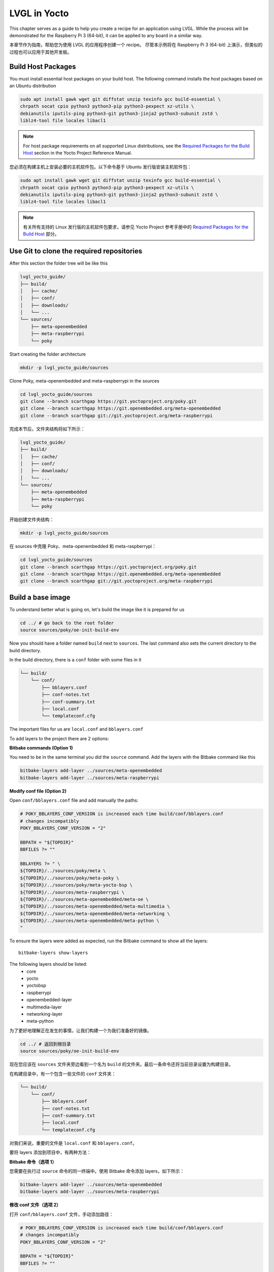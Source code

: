 .. _yocto_lvgl_recipe:

=============
LVGL in Yocto
=============

.. raw:: html

   <details>
     <summary>显示原文</summary>

This chapter serves as a guide to help you create a recipe for an application
using LVGL. While the process will be demonstrated for the Raspberry Pi 3
(64-bit), it can be applied to any board in a similar way.

.. raw:: html

   </details>
   <br>

本章节作为指南，帮助您为使用 LVGL 的应用程序创建一个 recipe。
尽管本示例将在 Raspberry Pi 3 (64-bit) 上演示，但类似的过程也可以应用于其他开发板。

Build Host Packages
*******************

.. raw:: html

   <details>
     <summary>显示原文</summary>

You must install essential host packages on your build host. The following
command installs the host packages based on an Ubuntu distribution

.. code-block::

    sudo apt install gawk wget git diffstat unzip texinfo gcc build-essential \
    chrpath socat cpio python3 python3-pip python3-pexpect xz-utils \
    debianutils iputils-ping python3-git python3-jinja2 python3-subunit zstd \
    liblz4-tool file locales libacl1

.. note::

    For host package requirements on all supported Linux distributions, see the
    `Required Packages for the Build Host <https://docs.yoctoproject.org/
    ref-manual/system-requirements.html#required-packages-for-the-build-host>`_
    section in the Yocto Project Reference Manual.

.. raw:: html

   </details>
   <br>

您必须在构建主机上安装必要的主机软件包。以下命令基于 Ubuntu 发行版安装主机软件包：

.. code-block::  

    sudo apt install gawk wget git diffstat unzip texinfo gcc build-essential \  
    chrpath socat cpio python3 python3-pip python3-pexpect xz-utils \  
    debianutils iputils-ping python3-git python3-jinja2 python3-subunit zstd \  
    liblz4-tool file locales libacl1  

.. note::  

    有关所有支持的 Linux 发行版的主机软件包要求，请参见 Yocto Project 参考手册中的  
    `Required Packages for the Build Host <https://docs.yoctoproject.org/
    ref-manual/system-requirements.html#required-packages-for-the-build-host>`_ 部分。


Use Git to clone the required repositories
******************************************

.. raw:: html

   <details>
     <summary>显示原文</summary>

After this section the folder tree will be like this

.. code-block:: none

    lvgl_yocto_guide/
    ├── build/
    │   ├── cache/
    │   ├── conf/
    │   ├── downloads/
    │   └── ...
    └── sources/
        ├── meta-openembedded
        ├── meta-raspberrypi
        └── poky

Start creating the folder architecture

.. code-block::

    mkdir -p lvgl_yocto_guide/sources

Clone Poky, meta-openembedded and meta-raspberrypi in the sources

.. code-block::

    cd lvgl_yocto_guide/sources
    git clone --branch scarthgap https://git.yoctoproject.org/poky.git
    git clone --branch scarthgap https://git.openembedded.org/meta-openembedded
    git clone --branch scarthgap git://git.yoctoproject.org/meta-raspberrypi

.. raw:: html

   </details>
   <br>

完成本节后，文件夹结构将如下所示：

.. code-block:: none  

    lvgl_yocto_guide/  
    ├── build/  
    │   ├── cache/  
    │   ├── conf/  
    │   ├── downloads/  
    │   └── ...  
    └── sources/  
        ├── meta-openembedded  
        ├── meta-raspberrypi  
        └── poky  

开始创建文件夹结构：  

.. code-block::  

    mkdir -p lvgl_yocto_guide/sources  

在 sources 中克隆 Poky、meta-openembedded 和 meta-raspberrypi：  

.. code-block::  

    cd lvgl_yocto_guide/sources  
    git clone --branch scarthgap https://git.yoctoproject.org/poky.git  
    git clone --branch scarthgap https://git.openembedded.org/meta-openembedded  
    git clone --branch scarthgap git://git.yoctoproject.org/meta-raspberrypi  


Build a base image
******************

.. raw:: html

   <details>
     <summary>显示原文</summary>

To understand better what is going on, let's build the image like it is
prepared for us

.. code-block:: none

    cd ../ # go back to the root folder
    source sources/poky/oe-init-build-env

Now you should have a folder named ``build`` next to ``sources``. The last
command
also sets the current directory to the build directory.

In the build directory, there is a ``conf`` folder with some files in it

.. code-block:: none

    └── build/
        └── conf/
            ├── bblayers.conf
            ├── conf-notes.txt
            ├── conf-summary.txt
            ├── local.conf
            └── templateconf.cfg

The important files for us are ``local.conf`` and ``bblayers.conf``

To add layers to the project there are 2 options:

**Bitbake commands (Option 1)**

You need to be in the same terminal you did the ``source`` command. Add the
layers with the Bitbake command like this

.. code-block::

    bitbake-layers add-layer ../sources/meta-openembedded
    bitbake-layers add-layer ../sources/meta-raspberrypi

**Modify conf file (Option 2)**

Open ``conf/bblayers.conf`` file and add manually the paths:

.. code-block:: bash

    # POKY_BBLAYERS_CONF_VERSION is increased each time build/conf/bblayers.conf
    # changes incompatibly
    POKY_BBLAYERS_CONF_VERSION = "2"

    BBPATH = "${TOPDIR}"
    BBFILES ?= ""

    BBLAYERS ?= " \
    ${TOPDIR}/../sources/poky/meta \
    ${TOPDIR}/../sources/poky/meta-poky \
    ${TOPDIR}/../sources/poky/meta-yocto-bsp \
    ${TOPDIR}/../sources/meta-raspberrypi \
    ${TOPDIR}/../sources/meta-openembedded/meta-oe \
    ${TOPDIR}/../sources/meta-openembedded/meta-multimedia \
    ${TOPDIR}/../sources/meta-openembedded/meta-networking \
    ${TOPDIR}/../sources/meta-openembedded/meta-python \
    "

To ensure the layers were added as expected, run the Bitbake command to show
all the layers::

    bitbake-layers show-layers

The following layers should be listed:
    -  core
    -  yocto
    -  yoctobsp
    -  raspberrypi
    -  openembedded-layer
    -  multimedia-layer
    -  networking-layer
    -  meta-python

.. raw:: html

   </details>
   <br>

为了更好地理解正在发生的事情，让我们构建一个为我们准备好的镜像。

.. code-block:: none  

    cd ../ # 返回到根目录  
    source sources/poky/oe-init-build-env  

现在您应该在 ``sources`` 文件夹旁边看到一个名为 ``build`` 的文件夹。最后一条命令还将当前目录设置为构建目录。

在构建目录中，有一个包含一些文件的 ``conf`` 文件夹：

.. code-block:: none  

    └── build/  
        └── conf/  
            ├── bblayers.conf  
            ├── conf-notes.txt  
            ├── conf-summary.txt  
            ├── local.conf  
            └── templateconf.cfg  

对我们来说，重要的文件是 ``local.conf`` 和 ``bblayers.conf``。  

要将 layers 添加到项目中，有两种方法：

**Bitbake 命令（选项 1）**

您需要在执行过 ``source`` 命令的同一终端中。使用 Bitbake 命令添加 layers，如下所示：

.. code-block::  

    bitbake-layers add-layer ../sources/meta-openembedded  
    bitbake-layers add-layer ../sources/meta-raspberrypi  

**修改 conf 文件（选项 2）**

打开 ``conf/bblayers.conf`` 文件，手动添加路径：

.. code-block:: bash  

    # POKY_BBLAYERS_CONF_VERSION is increased each time build/conf/bblayers.conf  
    # changes incompatibly  
    POKY_BBLAYERS_CONF_VERSION = "2"  

    BBPATH = "${TOPDIR}"  
    BBFILES ?= ""  

    BBLAYERS ?= " \  
    ${TOPDIR}/../sources/poky/meta \  
    ${TOPDIR}/../sources/poky/meta-poky \  
    ${TOPDIR}/../sources/poky/meta-yocto-bsp \  
    ${TOPDIR}/../sources/meta-raspberrypi \  
    ${TOPDIR}/../sources/meta-openembedded/meta-oe \  
    ${TOPDIR}/../sources/meta-openembedded/meta-multimedia \  
    ${TOPDIR}/../sources/meta-openembedded/meta-networking \  
    ${TOPDIR}/../sources/meta-openembedded/meta-python \  
    "  

为了确保 layers 被正确添加，运行以下 Bitbake 命令以显示所有 layers：

.. code-block::  

    bitbake-layers show-layers  

以下 layers 应该会被列出：  
- core  
- yocto  
- yoctobsp  
- raspberrypi  
- openembedded-layer  
- multimedia-layer  
- networking-layer  
- meta-python  

Build for RaspberryPi3 64
=========================

.. raw:: html

   <details>
     <summary>显示原文</summary>

The available machine configurations for Raspberrypi can be listed like this

.. code-block::

    ls ../sources/meta-raspberrypi/conf/machine/*.conf

To build an image for Raspberrypi3 64 bits, modify the file ``local.conf`` file
replacing the ``MACHINE ??=`` default value like this

.. code-block:: bash

    MACHINE ??= "raspberrypi3-64"

To build the image we will target, it is also needed to add this to the file:

.. code-block:: bash

    LICENSE_FLAGS_ACCEPTED = "synaptics-killswitch"

.. note::

    You can find more information about this variable `here <https://meta-raspberrypi.readthedocs.io/en/latest/ipcompliance.html#linux-firmware-rpidistro>`_.

Everything is setup, time to build the image::

    bitbake core-image-base

.. raw:: html

   </details>
   <br>

可以通过以下命令列出 Raspberry Pi 可用的机器配置：  

.. code-block::  

    ls ../sources/meta-raspberrypi/conf/machine/*.conf  

要为 Raspberry Pi 3 64 位构建镜像，修改 ``local.conf`` 文件，将默认的 ``MACHINE ??=`` 值替换为以下内容：  

.. code-block:: bash  

    MACHINE ??= "raspberrypi3-64"  

此外，为了构建目标镜像，还需要在文件中添加以下内容：  

.. code-block:: bash  

    LICENSE_FLAGS_ACCEPTED = "synaptics-killswitch"  

.. note::  

    您可以在 `这里 <https://meta-raspberrypi.readthedocs.io/en/latest/ipcompliance.html#linux-firmware-rpidistro>`_ 找到关于此变量的更多信息。  

一切都已设置完毕，开始构建镜像：  

.. code-block::  

    bitbake core-image-base  

Overview of the build
=====================

.. raw:: html

   <details>
     <summary>显示原文</summary>

Let's go through the build folders to understand what happened.

.. raw:: html

   </details>
   <br>

让我们浏览一下构建文件夹以了解发生了什么。

Downloads
---------

.. raw:: html

   <details>
     <summary>显示原文</summary>

The folder location can be changed with the ``DL_DIR`` variable.

The Downloads folder is a fundamental part of the Yocto build environment,
serving as a local cache for all external sources and dependencies. This
caching mechanism is essential for efficient builds, ensuring that repeated
builds do not waste time downloading the same files again.

.. raw:: html

   </details>
   <br>

可以使用 ``DL_DIR`` 变量更改文件夹位置。

Downloads 文件夹是 Yocto 构建环境的基本部分，充当所有外部源和依赖项的本地缓存。
这缓存机制对于高效构建至关重要，确保重复构建不会浪费时间再次下载相同的文件。

tmp/deploy
----------

.. raw:: html

   <details>
     <summary>显示原文</summary>

This folder contains the final output artifacts that are ready for deployment.
These artifacts include kernel images, root filesystems, packages, SDKs,
bootloader files, and other components that are generated during the Yocto
build process.

There are some key folders:
    -  **images**: it contains the images that can be flashed or deployed to
       the target device. Files like the Linux kernel, root filesystem (e.g., .
       ext4, .tar.gz, .squashfs), bootloaders (e.g., U-Boot), and other
       bootable images for the device are found here. t’s organized by the
       machine (or target board) for which the image was built.
    -  **rmp/deb/ipk**: These folders contain the individual software packages
       generated during the build, in the specified package format (RPM, DEB,
       or IPK). These packages are typically created when you’re building your
       Yocto project with package management support enabled. These can later
       be installed on the target device using package management tools
    -  **sdk**: This subdirectory contains Software Development Kits (SDKs)
       that you can use to cross-compile applications for your target system.
       The SDKs are generated when you use the ``bitbake -c populate_sdk``
       command.

.. raw:: html

   </details>
   <br>

该文件夹包含已经准备好部署的最终输出产物。这些产物包括内核镜像、根文件系统、软件包、SDK、引导加载程序文件以及在 Yocto 构建过程中生成的其他组件。

一些关键文件夹包括：  

- **images**：包含可以刷写或部署到目标设备的镜像。这里可以找到 Linux 内核、根文件系统（例如 `.ext4`、`.tar.gz`、`.squashfs`）、引导加载程序（例如 U-Boot）以及设备的其他可引导镜像。它按照构建镜像的机器（或目标板）进行组织。  
- **rmp/deb/ipk**：这些文件夹包含在构建过程中生成的独立软件包，采用指定的包格式（RPM、DEB 或 IPK）。当您在启用包管理支持的情况下构建 Yocto 项目时，这些软件包会被创建。稍后可以使用包管理工具将这些包安装到目标设备上。  
- **sdk**：该子目录包含软件开发工具包（SDK），可用于为目标系统交叉编译应用程序。当您使用 ``bitbake -c populate_sdk`` 命令时，会生成这些 SDK。


tmp/sysroots-components
-----------------------

.. raw:: html

   <details>
     <summary>显示原文</summary>

This folder is a modular approach introduced in Yocto to handle sysroots. It
divides the sysroot into individual components, which can be thought of as the
building blocks or packages that make up the entire sysroot environment.

Each component corresponds to a specific package or dependency that is staged
into the sysroot. This approach allows for more efficient reuse of sysroots
across multiple packages or builds, and it helps with dependency tracking and
management during the build process.

The sysroot-components directory helps optimize the build process because if
one package changes, Yocto only needs to update the corresponding component
rather than rebuilding or copying the entire sysroot.

If you followed the previous steps, here are the folders you will find:
    - ``all``: Architecture-independent files.
    - ``cortexa53``: Files for the Cortex-A53 (ARMv8-A) architecture.
    - ``manifests``: Track files installed in the sysroot by package.
    - ``raspberrypi3_64``: Files specific to the Raspberry Pi 3 (64-bit).
    - ``x86_64``: Files for the x86_64 (PC) architecture, typically for
      cross-compilation tools.
    - ``x86_64-nativesdk``: Files related to the SDK for cross-compilation on
      an x86_64 host.

Each folder corresponds to components relevant to the specific architecture,
and they collectively form the complete environment needed to compile and run
software for the target and host systems.

.. raw:: html

   </details>
   <br>

这个文件夹是在 Yocto 中引入的一种模块化方法，用来处理 sysroots。它将 sysroot 分割为各个组件，这些组件可以被看作是构成整个 sysroot 环境的基础块或包。

每个组件对应于一个特定的包或依赖，这些包或依赖被阶段性地集成到 sysroot 中。这种方法允许跨多个包或构建更高效地重用 sysroots，并在构建过程中帮助跟踪和管理依赖关系。

sysroot-components 目录有助于优化构建过程，因为如果一个包发生变化，Yocto 只需要更新相应的组件，而不是重新构建或复制整个 sysroot。

如果你遵循了前面的步骤，这里是你会找到的文件夹：
    - ``all``：与体系结构无关的文件。
    - ``cortexa53``：针对 Cortex-A53 (ARMv8-A) 体系结构的文件。
    - ``manifests``：跟踪 sysroot 中由包安装的文件。
    - ``raspberrypi3_64``：特定于树莓派 3 (64 位) 的文件。
    - ``x86_64``：针对 x86_64 (PC) 体系结构的文件，通常用于跨平台编译工具。
    - ``x86_64-nativesdk``：与 x86_64 主机上的 SDK 相关的文件。

每个文件夹对应于与特定体系结构相关的组件，它们共同形成了编译和运行目标系统和主机系统软件所需的完整环境。

tmp/sysroots-uninative
----------------------

.. raw:: html

   <details>
     <summary>显示原文</summary>

The sysroots-uninative directory in Yocto is used to support the "uninative"
feature, which allows for more reproducible builds by ensuring that the build
environment remains consistent across different host systems. It essentially
provides a way to use the same native build tools across different Linux
distributions.

.. raw:: html

   </details>
   <br>

Yocto 中的 sysroots-uninative 目录用于支持“uninative”功能，该功能通过确保在不同的主机系统上保持构建环境的一致性，从而实现更可重现的构建。它本质上提供了一种在不同 Linux 发行版之间使用相同的本地构建工具的方法。

tmp/work
--------

.. raw:: html

   <details>
     <summary>显示原文</summary>

The ``work`` folder in Yocto is a key directory in the ``tmp`` folder that
holds all the temporary build artifacts for each package during the build
process. It is where the actual building and compiling of individual packages
or recipes takes place. Each package (or "recipe") that BitBake processes
generates temporary files and directories inside this ``work`` folder.

The ``work`` folder is typically structured by machine architecture and
package. Here's how it generally works:

.. code-block:: none

    work/
    └── <architecture>/
        └── <package>/
            └── <version>/
                ├── temp/
                ├── work/
                ├── sysroot-destdir/
                └── image/

This folder is very important and helps a lot during debug phases. The ``temp``
subfolder contains important logs that can help you diagnose build issues. This
is where you'll look when a build fails to figure out what went wrong.

.. raw:: html

   </details>
   <br>

Yocto 中的 ``work`` 文件夹是 ``tmp`` 文件夹中的一个关键目录，它保存了构建过程中每个包的所有临时构建产物。这是单个包或配方实际进行构建和编译的地方。BitBake 处理的每个包（或“配方”）都会在这个 ``work`` 文件夹内生成临时文件和目录。

``work`` 文件夹通常按机器架构和包进行结构化。以下是它的一般工作方式：

.. code-block:: none

    work/
    └── <architecture>/
        └── <package>/
            └── <version>/
                ├── temp/
                ├── work/
                ├── sysroot-destdir/
                └── image/

这个文件夹非常重要，特别是在调试阶段，它提供了很大的帮助。 ``temp`` 子文件夹包含重要的日志，可以帮助你诊断构建问题。当构建失败时，你需要查看这里以找出问题所在。

LVGL recipe
***********

.. raw:: html

   <details>
     <summary>显示原文</summary>

Find more information about recipes in :ref:`recipes_section` section.

There is a recipe in ``meta-openembedded`` since ``honister``.

.. list-table:: lvgl recipe version
   :widths: 200 100
   :header-rows: 1

   * - Branch
     - Recipe
   * - scarthgap (Yocto Project 5.0)
     - lvgl 9.1.0
   * - nanbield (Yocto Project 4.3)
     - lvgl 8.3.10
   * - mickledore (Yocto Project 4.2)
     - lvgl 8.1.0
   * - langdale (Yocto Project 4.1)
     - lvgl 8.1.0
   * - langdale (Yocto Project 4.1)
     - lvgl 8.1.0
   * - kirkstone (Yocto Project 4.0)
     - lvgl 8.0.3

In this guide, we are on the ``scarthgap`` branch, so we are using lvgl 9.1.0.

Let's dive into this recipe to understand what is done. The objective is to add
this library as a shared object in the target rootfs, and also to generate a
SDK with lvgl.

This is the path of lvgl recipes: ``lvgl_yocto_guide/sources/meta-openembedded/
meta-oe/recipes-graphics/lvgl``

Here is the architecture of lvgl recipes folder:

.. code-block:: bash

    lvgl
    ├── files
    │   ├── 0002-fix-sdl-handle-both-LV_IMAGE_SRC_FILE-and-LV_IMAGE_S.patch
    │   ├── 0003-Make-fbdev-device-node-runtime-configurable-via-envi.patch
    │   ├── 0004-Factor-out-fbdev-initialization-code.patch
    │   ├── 0005-Add-DRM-KMS-example-support.patch
    │   ├── 0006-Add-SDL2-example-support.patch
    │   ├── 0007-fix-cmake-generate-versioned-shared-libraries.patch
    │   └── 0008-fix-fbdev-set-resolution-prior-to-buffer.patch
    ├── lv-conf.inc
    ├── lvgl_9.1.0.bb
    └── lvgl-demo-fb_9.1.0.bb

-  ``file`` folder contains all the patches that can be applied when
   building the recipe.
-  ``lv_conf.inc`` is an include file, usually containing common configuration
   settings for LVGL that can be shared between multiple recipes.
-  ``lvgl_9.1.0.bb`` is the recipe to build lvgl library.
-  ``lvgl-demo-fb_9.1.0.bb`` is a recipe to build an application using lvgl.

For now let's understand the recipe of lvgl library.

.. code-block:: bash

    # SPDX-FileCopyrightText: Huawei Inc.
    #
    # SPDX-License-Identifier: MIT

    HOMEPAGE = "https://lvgl.io/"
    DESCRIPTION = "LVGL is an OSS graphics library to create embedded GUI"
    SUMMARY = "Light and Versatile Graphics Library"
    LICENSE = "MIT"
    LIC_FILES_CHKSUM = "file://LICENCE.txt;md5=bf1198c89ae87f043108cea62460b03a"

    SRC_URI = "\
        git://github.com/lvgl/lvgl;protocol=https;branch=master \
        file://0002-fix-sdl-handle-both-LV_IMAGE_SRC_FILE-and-LV_IMAGE_S.patch \
        file://0007-fix-cmake-generate-versioned-shared-libraries.patch \
        file://0008-fix-fbdev-set-resolution-prior-to-buffer.patch \
        "
    SRCREV = "e1c0b21b2723d391b885de4b2ee5cc997eccca91"

    inherit cmake

    EXTRA_OECMAKE = "-DLIB_INSTALL_DIR=${baselib} -DBUILD_SHARED_LIBS=ON"
    S = "${WORKDIR}/git"

    require lv-conf.inc

    do_install:append() {
        install -d "${D}${includedir}/${PN}"
        install -m 0644 "${S}/lv_conf.h" "${D}${includedir}/${PN}/lv_conf.h"
    }

    FILES:${PN}-dev += "\
        ${includedir}/${PN}/ \
        "

**LICENSE**: Indicates the licensing of the software, stating that it is
distributed under the MIT License.

**LIC_FILES_CHKSUM**: This variable contains a checksum (in this case, an MD5 hash)
for the license file (here assumed to be LICENCE.txt). This helps to ensure the
integrity of the license file included in the package. In LVGL repository,
there is a LICENSE.txt. To get the value of the hash of the file, you can do
this command: ``md5sum LICENSE.txt``

SRC_URI: Specifies the locations of the source code and patches for the recipe:
    - The main source repository for LVGL specifying the master branch.
    - The following arguments are the local patch files that will be applied to
      the source code during the build process.

**SRCREV**: Defines the specific commit (in this case, a Git SHA hash) from
which the source code will be fetched. This ensures that the build uses a
consistent version of the code.

**inherit**: This line indicates that the recipe uses the ``cmake`` class,
which provides functionality for building projects that use CMake as
their build system.

**EXTRA_OECMAKE**: Additional options passed to CMake during the
configuration step.

**S**: This variable defines the source directory where the unpacked source
code will be located after fetching. ``${WORKDIR}`` is a standard
variable in BitBake that points to the working directory for the recipe.
require: This line includes another configuration file, ``lv-conf.inc``,
which likely contains additional configuration options or variables
specific to the LVGL library.

**FILES**: This is a BitBake variable used to specify the files that should
be included in a particular package. In this case, the variable is
specifying files for a package related to development (i.e., header
files).

.. raw:: html

   </details>
   <br>

在 :ref:`recipes_section` 部分可以找到更多有关配方的信息。

自 ``honister`` 以来， ``meta-openembedded`` 中就有一个配方。

.. list-table:: lvgl recipe version
   :widths: 200 100
   :header-rows: 1

   * - Branch
     - Recipe
   * - scarthgap (Yocto Project 5.0)
     - lvgl 9.1.0
   * - nanbield (Yocto Project 4.3)
     - lvgl 8.3.10
   * - mickledore (Yocto Project 4.2)
     - lvgl 8.1.0
   * - langdale (Yocto Project 4.1)
     - lvgl 8.1.0
   * - langdale (Yocto Project 4.1)
     - lvgl 8.1.0
   * - kirkstone (Yocto Project 4.0)
     - lvgl 8.0.3

在这份指南中，我们处于 ``scarthgap`` 分支，因此我们正在使用 lvgl 9.1.0。

让我们深入了解这个配方，以理解其功能。目标是将这个库作为共享对象添加到目标 rootfs 中，并生成一个包含 lvgl 的 SDK。

这是 lvgl 配方的路径： ``lvgl_yocto_guide/sources/meta-openembedded/meta-oe/recipes-graphics/lvgl``

下面是 lvgl 配方文件夹的结构：

.. code-block:: bash

    lvgl
    ├── files
    │   ├── 0002-fix-sdl-handle-both-LV_IMAGE_SRC_FILE-and-LV_IMAGE_S.patch
    │   ├── 0003-Make-fbdev-device-node-runtime-configurable-via-envi.patch
    │   ├── 0004-Factor-out-fbdev-initialization-code.patch
    │   ├── 0005-Add-DRM-KMS-example-support.patch
    │   ├── 0006-Add-SDL2-example-support.patch
    │   ├── 0007-fix-cmake-generate-versioned-shared-libraries.patch
    │   └── 0008-fix-fbdev-set-resolution-prior-to-buffer.patch
    ├── lv-conf.inc
    ├── lvgl_9.1.0.bb
    └── lvgl-demo-fb_9.1.0.bb

- ``file`` 文件夹包含所有在构建配方时可以应用的补丁。
- ``lv_conf.inc`` 是一个包含文件，通常包含可以在多个配方之间共享的 LVGL 的常见配置设置。
- ``lvgl_9.1.0.bb`` 是构建 lvgl 库的配方。
- ``lvgl-demo-fb_9.1.0.bb`` 是一个构建使用 lvgl 的应用程序的配方。

现在让我们来了解 lvgl 库的配方。

.. code-block:: bash

    # SPDX-FileCopyrightText: Huawei Inc.
    #
    # SPDX-License-Identifier: MIT

    HOMEPAGE = "https://lvgl.io/"
    DESCRIPTION = "LVGL is an OSS graphics library to create embedded GUI"
    SUMMARY = "Light and Versatile Graphics Library"
    LICENSE = "MIT"
    LIC_FILES_CHKSUM = "file://LICENCE.txt;md5=bf1198c89ae87f043108cea62460b03a"

    SRC_URI = "\
        git://github.com/lvgl/lvgl;protocol=https;branch=master \
        file://0002-fix-sdl-handle-both-LV_IMAGE_SRC_FILE-and-LV_IMAGE_S.patch \
        file://0007-fix-cmake-generate-versioned-shared-libraries.patch \
        file://0008-fix-fbdev-set-resolution-prior-to-buffer.patch \
        "
    SRCREV = "e1c0b21b2723d391b885de4b2ee5cc997eccca91"

    inherit cmake

    EXTRA_OECMAKE = "-DLIB_INSTALL_DIR=${baselib} -DBUILD_SHARED_LIBS=ON"
    S = "${WORKDIR}/git"

    require lv-conf.inc

    do_install:append() {
        install -d "${D}${includedir}/${PN}"
        install -m 0644 "${S}/lv_conf.h" "${D}${includedir}/${PN}/lv_conf.h"
    }

    FILES:${PN}-dev += "\
        ${includedir}/${PN}/ \
        "

**LICENSE**：指示软件的许可证，声明其根据 MIT 许可证分发。

**LIC_FILES_CHKSUM**：这个变量包含一个校验和（在这种情况下，是一个 MD5 哈希值）用于许可证文件（这里假设为 LICENCE.txt）。这有助于确保包含在包中的许可证文件的完整性。在 LVGL 仓库中，有一个 LICENSE.txt。要获取文件的哈希值，你可以执行此命令：``md5sum LICENSE.txt``

SRC_URI：指定配方的源代码和补丁的位置：
    - 指定主源仓库为 LVGL 的 master 分支。
    - 以下参数是在构建过程中将应用于源代码的本地补丁文件。

**SRCREV**：定义从中获取源代码的特定提交（在此案例中，是一个 Git SHA 哈希值）。这确保构建使用代码的一致版本。

**inherit**：这一行表明配方使用了 ``cmake`` 类，该类为使用 CMake 作为构建系统的项目提供功能。

**EXTRA_OECMAKE**：在配置步骤中传递给 CMake 的额外选项。

**S**：这个变量定义了解压缩源代码后将位于何处的源目录。``${WORKDIR}`` 是 BitBake 中的一个标准变量，指向配方的工作目录。
require：这一行包含了另一个配置文件，``lv-conf.inc``，其中可能包含额外的配置选项或特定于 LVGL 库的变量。

**FILES**：这是一个 BitBake 变量，用于指定应包含在特定包中的文件。在这种情况下，变量正在指定与开发相关的包的文件（即头文件）。

Recipe Tasks
************

.. raw:: html

   <details>
     <summary>显示原文</summary>

When a recipe is compiled, it will run multiple tasks. You can run each task
manually to understand what is generated each step, or you can run ``bitbake
lvgl`` to run all the tasks.

Fetch (do_fetch)
   .. code-block:: bash

      bitbake lvgl -c fetch

   Fetch task fetches the package source from the local or remote repository.

   The fetch Repo address has to be stored in **SRC_URI** variable. In
   **SRCREV** Variable the commit hash of github repo is defined.

   When the fetch task has been completed, you can find the fetched sources in
   ``build/downloads``.

   For this recipe, you will find a new folder here: ``lvgl_yocto_guide
   build/downloads/git2/github.com.lvgl.lvgl``.

   You can also find the folder architecture created in ``lvgl_yocto_guide/
   build/tmp/work/cortexa53-poky-linux/lvgl`` but these folders are empty since
   only the fetch was done.




Unpack (do_upack)
   .. code-block:: bash

      bitbake lvgl -c unpack

   Unpack task unpacks the package that has been downloaded with Fetch task.

   In the ``lvgl_yocto_guide/build/tmp/work/cortexa53-poky-linux/lvgl/9.1.0``
   folder, you can now find the source code in ``git`` (as it was defined in
   the recipe). You will also see the patches that will be applied on the next
   step. So for now, the sources are unmodified and the same than the commit
   that was specified.



Patch (do_patch)
   .. code-block:: bash

      bitbake lvgl -c patch

   Patch task locates the patch files and applies the patches to the sources
   if any patch is available. This is optional task, executes if patch is
   available.

   Patch file is also defined in **SRC_URI** variable. By default it runs in
   current source directory **${S}**.

Configure (do_configure)
   .. code-block:: bash

      bitbake lvgl -c configure

   The Configuration task configures the source by enabling and disabling any
   build-time and configuration options for the software being built before
   compilation if any configuration is available.

   This is a optional steps, executes if configuration is available.

   In this case, it creates a build directory, It invokes CMake to configure
   the project, specifying build options and paths based on variables in your
   recipe. It generates Makefiles or project files needed for the build. Also,
   there are operations added in the task in ``lv-conf.inc``.

   So at the end of the task, in the ``lvgl_yocto_guide/build/tmp/work/
   cortexa53-poky-linux/lvgl/9.1.0``, you will find a ``build`` folder that was
   generated running the CMake command, but nothing is built yet. Also, the
   sysroots have everything required to build lvgl library.


Compile (do_compile)
   .. code-block:: bash

      bitbake lvgl -c compile

   The Compilation task compiles the source code if any compilation steps are
   available and generates a binary file.

   This is a optional steps, executes if compilation is available.

   If there are any compilation steps, then these steps are define in
   do_compile() funtion of bitbake.

   Like in the previous task, this is handle by ``inherit cmake``.

   In the build folder, you can now see the built library. The ``.so`` files
   are available in ``lvgl_yocto_guide/build/tmp/work/ cortexa53-poky-linux/lvgl/9.1.0/build/lib``.

   After this task has been completed, everything is ready to be installed.

Install (do_install)
   .. code-block:: bash

      bitbake lvgl -c install

   The Install task copies files that are to be packaged into the holding area
   **${D}**. This task runs with the current working directory **${S}** which
   is the compilation directory.

   It creates the necessary directory for the header files in the destination
   installation directory.
   It installs the ``lv_conf.h`` header file from the source directory into the
   appropriate include directory in the destination path, ensuring it has the
   correct permissions.

   The lvgl library (``.so`` files) are also ready to be installed in the final
   image. A new folder ``image`` was created.

.. important::

    In the file ``build/conf/local.conf``, add these 2 lines at the end of the
    file:

    .. code-block:: bash

        IMAGE_INSTALL:append = " lvgl"
        TOOLCHAIN_HOST_TASK:append = " lvgl"

    This will add the lvgl library in the generated image, and it will also add
    the library to the host SDK we will generate later on.

    With these modifications, you can now run the image recipe again::

        bitbake core-image-base

    This will execute all the previous described tasks.

    If everything went well, you should now found this file ``build/tmp/deploy/
    rpm/cortexa53/lvgl-9.1.0-r0.cortexa53.rpm`` and other rpm files related to
    lvgl.

.. raw:: html

   </details>
   <br>

当一个配方被编译时，它将运行多个任务。你可以手动运行每个任务以了解每个步骤生成的内容，或者你可以运行 ``bitbake lvgl`` 来运行所有任务。

提取（do_fetch）
   .. code-block:: bash

      bitbake lvgl -c fetch

   提取任务从本地或远程仓库获取包源。

   提取仓库地址必须存储在 **SRC_URI** 变量中。在 **SRCREV** 变量中定义了 github 仓库的提交哈希。

   当提取任务完成后，你可以在 ``build/downloads`` 中找到已获取的源。

   对于这个配方，你将在这里找到一个新文件夹：``lvgl_yocto_guide/build/downloads/git2/github.com.lvgl.lvgl``。

   你也可以在 ``lvgl_yocto_guide/build/tmp/work/cortexa53-poky-linux/lvgl`` 中找到创建的文件夹结构，但这些文件夹是空的，因为只完成了提取。

解包（do_unpack）
   .. code-block:: bash

      bitbake lvgl -c unpack

   解包任务解压了之前提取任务下载的包。

   在 ``lvgl_yocto_guide/build/tmp/work/cortexa53-poky-linux/lvgl/9.1.0`` 文件夹中，现在可以找到在 ``git`` 中的源代码（如配方中定义）。你还会看到下一步将应用的补丁。所以目前为止，源代码未经修改，与指定的提交一致。



打补丁（do_patch）
   .. code-block:: bash

      bitbake lvgl -c patch

   打补丁任务找到补丁文件并应用到源代码上，如果有可用的补丁的话。这是一个可选任务，仅在有补丁时执行。

   补丁文件也在 **SRC_URI** 变量中定义。默认情况下，它在当前源目录 **${S}** 中运行。

配置（do_configure）
   .. code-block:: bash

      bitbake lvgl -c configure

   配置任务在编译前通过启用和禁用任何构建时和配置选项来配置源代码，如果有可用的配置的话。

   这是一个可选步骤，仅在有配置时执行。

   在这种情况下，它创建了一个构建目录，调用 CMake 配置项目，根据配方中的变量指定构建选项和路径。它生成了构建所需的 Makefile 或项目文件。另外，在 ``lv-conf.inc`` 中添加了任务操作。

   因此，在任务结束时，在 ``lvgl_yocto_guide/build/tmp/work/cortexa53-poky-linux/lvgl/9.1.0`` 中，你会发现一个通过运行 CMake 命令生成的 ``build`` 文件夹，但目前还没有构建任何内容。此外，sysroots 包含构建 lvgl 库所需的所有内容。

编译（do_compile）
   .. code-block:: bash

      bitbake lvgl -c compile

   编译任务如果有可用的编译步骤，将编译源代码并生成二进制文件。

   这是一个可选步骤，仅在有编译时执行。

   如果有任何编译步骤，那么这些步骤在 bitbake 的 do_compile() 函数中定义。

   如同前一个任务，这由 ``inherit cmake`` 处理。

   在构建文件夹中，你现在可以看到已构建的库。``.so`` 文件位于 ``lvgl_yocto_guide/build/tmp/work/cortexa53-poky-linux/lvgl/9.1.0/build/lib``。

   完成这个任务后，一切都准备好安装了。

安装（do_install）
   .. code-block:: bash

      bitbake lvgl -c install

   安装任务将要打包的文件复制到保持区域 **${D}**。这个任务在当前工作目录 **${S}** 运行，即编译目录。

   它在目的安装目录创建了存放头文件的必要目录。
   它将源目录中的 ``lv_conf.h`` 头文件安装到目的路径的适当包含目录中，并确保它具有正确的权限。

   lvgl 库（``.so`` 文件）也已准备好在最终映像中安装。一个新的文件夹 ``image`` 被创建了。

.. 重要提示：

    在文件 ``build/conf/local.conf`` 中，添加以下两行到文件末尾：

    .. code-block:: bash

        IMAGE_INSTALL:append = " lvgl"
        TOOLCHAIN_HOST_TASK:append = " lvgl"

    这将在生成的映像中添加 lvgl 库，并且也将库添加到我们稍后将生成的宿主 SDK 中。

    有了这些修改，你现在可以再次运行映像配方：

        bitbake core-image-base

    这将执行所有前面描述的任务。

    如果一切顺利，你现在应该能在这个文件 ``build/tmp/deploy/rpm/cortexa53/lvgl-9.1.0-r0.cortexa53.rpm`` 和其他与 lvgl 相关的 rpm 文件中找到。


SDK generation
**************

.. raw:: html

   <details>
     <summary>显示原文</summary>

Generating a Software Development Kit (SDK) in Yocto serves several important
purposes, particularly in embedded development:

    - **Development Environment**: The SDK provides developers with a
      ready-to-use development environment tailored for a specific target
      hardware platform.
      This includes the necessary tools, libraries, and headers to build
      applications that run on the target device.
    - **Cross-Compilation**: The SDK allows developers to cross-compile
      applications from a host machine (typically x86 or x86_64 architecture)
      for a different architecture (e.g., ARM). This is essential for embedded
      systems, where development often occurs on more powerful machines.
    - **Simplified Development**: By packaging all required components, the SDK
      simplifies the process of setting up a development environment.
      Developers don't need to manually install and configure tools and
      libraries; everything needed is included in the SDK.
    - **Consistent Build Environment**: The SDK ensures that developers are
      working with the same versions of and tools used in the Yocto
      build, which helps to avoid compatibility issues and ensures that
      applications will behave as expected on the target device.

To generate an SDK of the environment, run the following command:

.. code-block:: bash

    bitbake core-image-base -c populate_sdk

This will create a sript ``build/tmp/deploy/sdk/
poky-glibc-x86_64-core-image-base-cortexa53-raspberrypi3-64-toolchain-5.0.4.
sh``. This script allows you to install the SDK where you prefer. Here is the
execution output of the scrips

.. code-block:: bash

    $ ./sdk/poky-glibc-x86_64-core-image-base-cortexa53-raspberrypi3-64-toolchain-5.0.4.sh
    Poky (Yocto Project Reference Distro) SDK installer version 5.0.4
    =================================================================
    Enter target directory for SDK (default: /opt/poky/5.0.4): /opt/poky/sdk-with-lvgl
    You are about to install the SDK to "/opt/poky/sdk-with-lvgl". Proceed [Y/n]? y

If you want to ensure the SDK was generated with lvgl being installed, go to
the path you extracted the SDK and find all lvgl files:

.. code-block:: bash

    cd /opt/poky/5.0.4/sysroots/cortexa53-poky-linux
    find . -name "*lvgl*"

The ``.so`` files you will find will depend on the LVGL configuration you used.

Now to use the SDK environment and cross-compile an application:

.. code-block:: bash

    source /opt/poke/5.0.4/environment-setup-cortexa53-poky-linux

.. note::

   The tools available in LVGL library will depend on the build configuration
   the recipe was done with.

.. raw:: html

   </details>
   <br>

在 Yocto 中生成软件开发套件（SDK）有几个重要的目的，尤其是在嵌入式开发中：

- **开发环境**：SDK 为开发人员提供了一个针对特定目标硬件平台的即用型开发环境。
  这包括构建在目标设备上运行的应用程序所需的工具、库和头文件。
- **交叉编译**：SDK 允许开发人员从主机（通常是 x86 或 x86_64 架构）为不同的架构（例如，ARM）交叉编译应用程序。这对于嵌入式系统至关重要，因为开发通常在更强大的机器上进行。
- **简化开发**：通过打包所有必需组件，SDK 简化了设置开发环境的过程。
  开发者无需手动安装和配置工具及库；所需的一切都包含在 SDK 中。
- **一致的构建环境**：SDK 确保开发者使用的是 Yocto 构建中使用的相同版本的工具，这有助于避免兼容性问题，并确保应用程序在目标设备上的表现如预期。

要生成环境的 SDK，请运行以下命令：

.. code-block:: bash

    bitbake core-image-base -c populate_sdk

这将创建一个脚本 ``build/tmp/deploy/sdk/poky-glibc-x86_64-core-image-base-cortexa53-raspberrypi3-64-toolchain-5.0.4.sh``。此脚本允许您选择安装 SDK 的位置。这里是脚本的执行输出：

.. code-block:: bash

    $ ./sdk/poky-glibc-x86_64-core-image-base-cortexa53-raspberrypi3-64-toolchain-5.0.4.sh
    Poky (Yocto Project Reference Distro) SDK installer version 5.0.4
    =================================================================
    输入 SDK 的目标目录（默认：/opt/poky/5.0.4）：/opt/poky/sdk-with-lvgl
    您即将将 SDK 安装到“/opt/poky/sdk-with-lvgl”。继续 [Y/n]? y

如果您想确保 SDK 在安装 lvgl 的情况下生成，请转到您提取 SDK 的路径并找到所有 lvgl 文件：

.. code-block:: bash

    cd /opt/poky/5.0.4/sysroots/cortexa53-poky-linux
    find . -name "*lvgl*"

您将找到的 ``.so`` 文件将取决于您使用的 LVGL 配置。

现在要使用 SDK 环境并交叉编译应用程序：

.. code-block:: bash

    source /opt/poke/5.0.4/environment-setup-cortexa53-poky-linux

.. note::

   LVGL 库中可用的工具将取决于配方的构建配置。

Custom recipe
*************

.. raw:: html

   <details>
     <summary>显示原文</summary>

Until this section, everything was already done for you. We used existing
recipes. The objective here is to create a recipe from scratch and to add the
generated binary in the image.

.. raw:: html

   </details>
   <br>

到这一部分为止，一切都已经为您完成了。我们使用现有的配方。这里的目标是从头开始创建一个配方并添加在图像中生成二进制。

Create a layer
==============

.. raw:: html

   <details>
     <summary>显示原文</summary>

First, create a layer and add it to the configuration file

.. code-block::

   bitbake-layers create-layer ../sources/meta-mylvgl
   bitbake-layers add-layer ../sources/meta-mylvgl

In the ``sources`` folder, a new folder was created: ``meta-mylvgl`` and the
directory tree should look like the following

.. code-block:: none

   ├── conf
   │   └── layer.conf
   ├── COPYING.MIT
   ├── README
   └── recipes-example
       └── example
           └── example_0.1.bb

.. raw:: html

   </details>
   <br>

首先，创建一个层并将其添加到配置文件中

.. code-block:: 

   bitbake-layers create-layer ../sources/meta-mylvgl
   bitbake-layers add-layer ../sources/meta-mylvgl

在 ``sources`` 文件夹中，创建了一个新文件夹：``meta-mylvgl``，目录树应如下所示

.. code-block:: none

   ├── conf
   │   └── layer.conf
   ├── COPYING.MIT
   ├── README
   └── recipes-example
       └── example
           └── example_0.1.bb

Create a recipe
===============

.. raw:: html

   <details>
     <summary>显示原文</summary>

Following this structure, create  a folder containing the recipies to build 1
or multiple applications using lvgl

.. code-block::

   cd ../sources/meta-mylvgl
   mkdir -p recipes-lvglapp/lvgl-fbdev-benchmark/files
   touch recipes-lvglapp/lvgl-fbdev-benchmark/lvglbenchmarkfbdev_2.4.bb

We will focus on 1 application that will clone an lvgl git repository and patch
it for our needs.

The content of ``recipes-lvglapp/lvgl-fbdev-benchmark/lvglbenchmarkfbdev_2.4.
bb``

.. code-block:: none

   DESCRIPTION = "My C++ lvgl app with CMake"

   LICENSE = "MIT"
   LIC_FILES_CHKSUM = "file://${COMMON_LICENSE_DIR}/MIT;md5=0835ade698e0bcf8506ecda2f7b4f302"

   # Update SRC_URI to point to the GitHub repository
   SRC_URI = "gitsm://github.com/lvgl/lv_port_linux.git;branch=master;protocol=https \
              file://0001-change-config-file-to-run-fbdev-with-2-threads.patch \
              file://0002-adapt-CMakeLists-file-to-compile-and-link-fbdev.patch \
             "

   S = "${WORKDIR}/git"

   inherit cmake

   CMAKE_PROJECT_NAME = "lvgl_app"
   CMAKE_PROJECT_VERSION = "2.0"

   do_install() {
       install -d ${D}${bindir}
       install -m 0755 ${S}/bin/lvglbenchmark ${D}${bindir}
   }

The sources come from ``lv_port_linux`` repository. We apply 2 patches to modify the ``CMakeLists.txt`` and ``lv_conf.h``.

.. raw:: html

   </details>
   <br>

遵循此结构，创建一个文件夹，包含使用 lvgl 构建一个或多个应用程序的配方

.. code-block::

   cd ../sources/meta-mylvgl
   mkdir -p recipes-lvglapp/lvgl-fbdev-benchmark/files
   touch recipes-lvglapp/lvgl-fbdev-benchmark/lvglbenchmarkfbdev_2.4.bb

我们将专注于一个应用程序，该应用程序将克隆一个 lvgl 的 git 仓库并为我们的需求打补丁。

``recipes-lvglapp/lvgl-fbdev-benchmark/lvglbenchmarkfbdev_2.4.bb`` 的内容如下：

.. code-block:: none

   DESCRIPTION = "My C++ lvgl app with CMake"

   LICENSE = "MIT"
   LIC_FILES_CHKSUM = "file://${COMMON_LICENSE_DIR}/MIT;md5=0835ade698e0bcf8506ecda2f7b4f302"

   # Update SRC_URI to point to the GitHub repository
   SRC_URI = "gitsm://github.com/lvgl/lv_port_linux.git;branch=master;protocol=https \
              file://0001-change-config-file-to-run-fbdev-with-2-threads.patch \
              file://0002-adapt-CMakeLists-file-to-compile-and-link-fbdev.patch \
             "

   S = "${WORKDIR}/git"

   inherit cmake

   CMAKE_PROJECT_NAME = "lvgl_app"
   CMAKE_PROJECT_VERSION = "2.0"

   do_install() {
       install -d ${D}${bindir}
       install -m 0755 ${S}/bin/lvglbenchmark ${D}${bindir}
   }

资源来自 ``lv_port_linux`` 仓库。我们应用两个补丁来修改 ``CMakeLists.txt`` 和 ``lv_conf.h``。

Patch 1
-------

.. raw:: html

   <details>
     <summary>显示原文</summary>

Create the first patch file

.. code-block::

   touch 0001-change-config-file-to-run-fbdev-with-2-threads.patch

Content of ``0001-change-config-file-to-run-fbdev-with-2-threads.patch``

.. code-block:: none

    From d49d475d57f69d6172a6b38095ebf3b887f0e731 Mon Sep 17 00:00:00 2001
    From: Gabriel Catel Torres <gabriel.catel@edgemtech.ch>
    Date: Tue, 1 Oct 2024 10:28:55 +0200
    Subject: [PATCH] change config file to run fbdev with 2 threads

    ---
    lv_conf.h | 34 +++++++++++++++++-----------------
    1 file changed, 17 insertions(+), 17 deletions(-)

    diff --git a/lv_conf.h b/lv_conf.h
    index 62a834f..58fbe7a 100644
    --- a/lv_conf.h
    +++ b/lv_conf.h
    @@ -39,9 +39,9 @@
      * - LV_STDLIB_RTTHREAD:    RT-Thread implementation
      * - LV_STDLIB_CUSTOM:      Implement the functions externally
      */
    -#define LV_USE_STDLIB_MALLOC    LV_STDLIB_BUILTIN
    -#define LV_USE_STDLIB_STRING    LV_STDLIB_BUILTIN
    -#define LV_USE_STDLIB_SPRINTF   LV_STDLIB_BUILTIN
    +#define LV_USE_STDLIB_MALLOC    LV_STDLIB_CLIB
    +#define LV_USE_STDLIB_STRING    LV_STDLIB_CLIB
    +#define LV_USE_STDLIB_SPRINTF   LV_STDLIB_CLIB

    #define LV_STDINT_INCLUDE       <stdint.h>
    #define LV_STDDEF_INCLUDE       <stddef.h>
    @@ -89,7 +89,7 @@
      * - LV_OS_WINDOWS
      * - LV_OS_MQX
      * - LV_OS_CUSTOM */
    -#define LV_USE_OS   LV_OS_NONE
    +#define LV_USE_OS   LV_OS_PTHREAD

    #if LV_USE_OS == LV_OS_CUSTOM
        #define LV_OS_CUSTOM_INCLUDE <stdint.h>
    @@ -117,12 +117,12 @@
      * and can't be drawn in chunks. */

    /* The target buffer size for simple layer chunks. */
    -#define LV_DRAW_LAYER_SIMPLE_BUF_SIZE    (24 * 1024)   /* [bytes] */
    +#define LV_DRAW_LAYER_SIMPLE_BUF_SIZE    (512 * 1024)   /* [bytes] */

    /* The stack size of the drawing thread.
      * NOTE: If FreeType or ThorVG is enabled, it is recommended to set it to 32KB or more.
      */
    -#define LV_DRAW_THREAD_STACK_SIZE    (8 * 1024)   /* [bytes] */
    +#define LV_DRAW_THREAD_STACK_SIZE    (32 * 1024)   /* [bytes] */

    #define LV_USE_DRAW_SW 1
    #if LV_USE_DRAW_SW == 1
    @@ -147,7 +147,7 @@
      /* Set the number of draw unit.
          * > 1 requires an operating system enabled in `LV_USE_OS`
          * > 1 means multiple threads will render the screen in parallel */
    -    #define LV_DRAW_SW_DRAW_UNIT_CNT    1
    +    #define LV_DRAW_SW_DRAW_UNIT_CNT    2

        /* Use Arm-2D to accelerate the sw render */
        #define LV_USE_DRAW_ARM2D_SYNC      0
    @@ -979,8 +979,8 @@
    #define LV_USE_LINUX_FBDEV      1
    #if LV_USE_LINUX_FBDEV
        #define LV_LINUX_FBDEV_BSD           0
    -    #define LV_LINUX_FBDEV_RENDER_MODE   LV_DISPLAY_RENDER_MODE_PARTIAL
    -    #define LV_LINUX_FBDEV_BUFFER_COUNT  0
    +    #define LV_LINUX_FBDEV_RENDER_MODE   LV_DISPLAY_RENDER_MODE_DIRECT
    +    #define LV_LINUX_FBDEV_BUFFER_COUNT  2
        #define LV_LINUX_FBDEV_BUFFER_SIZE   60
    #endif

    @@ -1069,19 +1069,19 @@
    #define LV_USE_DEMO_WIDGETS 1

    /* Demonstrate the usage of encoder and keyboard */
    -#define LV_USE_DEMO_KEYPAD_AND_ENCODER 1
    +#define LV_USE_DEMO_KEYPAD_AND_ENCODER 0

    /* Benchmark your system */
    #define LV_USE_DEMO_BENCHMARK 1

    /* Render test for each primitives. Requires at least 480x272 display */
    -#define LV_USE_DEMO_RENDER 1
    +#define LV_USE_DEMO_RENDER 0

    /* Stress test for LVGL */
    -#define LV_USE_DEMO_STRESS 1
    +#define LV_USE_DEMO_STRESS 0

    /* Music player demo */
    -#define LV_USE_DEMO_MUSIC 1
    +#define LV_USE_DEMO_MUSIC 0
    #if LV_USE_DEMO_MUSIC
        #define LV_DEMO_MUSIC_SQUARE    0
        #define LV_DEMO_MUSIC_LANDSCAPE 0
    @@ -1091,16 +1091,16 @@
    #endif

    /* Flex layout demo */
    -#define LV_USE_DEMO_FLEX_LAYOUT     1
    +#define LV_USE_DEMO_FLEX_LAYOUT     0

    /* Smart-phone like multi-language demo */
    -#define LV_USE_DEMO_MULTILANG       1
    +#define LV_USE_DEMO_MULTILANG       0

    /* Widget transformation demo */
    -#define LV_USE_DEMO_TRANSFORM       1
    +#define LV_USE_DEMO_TRANSFORM       0

    /* Demonstrate scroll settings */
    -#define LV_USE_DEMO_SCROLL          1
    +#define LV_USE_DEMO_SCROLL          0

    /* Vector graphic demo */
    #define LV_USE_DEMO_VECTOR_GRAPHIC  0
    --
    2.34.1

.. raw:: html

   </details>
   <br>

.. code-block:: none

    From d49d475d57f69d6172a6b38095ebf3b887f0e731 Mon Sep 17 00:00:00 2001
    From: Gabriel Catel Torres <gabriel.catel@edgemtech.ch>
    Date: Tue, 1 Oct 2024 10:28:55 +0200
    Subject: [PATCH] change config file to run fbdev with 2 threads

    ---
    lv_conf.h | 34 +++++++++++++++++-----------------
    1 file changed, 17 insertions(+), 17 deletions(-)

    diff --git a/lv_conf.h b/lv_conf.h
    index 62a834f..58fbe7a 100644
    --- a/lv_conf.h
    +++ b/lv_conf.h
    @@ -39,9 +39,9 @@
      * - LV_STDLIB_RTTHREAD:    RT-Thread implementation
      * - LV_STDLIB_CUSTOM:      Implement the functions externally
      */
    -#define LV_USE_STDLIB_MALLOC    LV_STDLIB_BUILTIN
    -#define LV_USE_STDLIB_STRING    LV_STDLIB_BUILTIN
    -#define LV_USE_STDLIB_SPRINTF   LV_STDLIB_BUILTIN
    +#define LV_USE_STDLIB_MALLOC    LV_STDLIB_CLIB
    +#define LV_USE_STDLIB_STRING    LV_STDLIB_CLIB
    +#define LV_USE_STDLIB_SPRINTF   LV_STDLIB_CLIB

    #define LV_STDINT_INCLUDE       <stdint.h>
    #define LV_STDDEF_INCLUDE       <stddef.h>
    @@ -89,7 +89,7 @@
      * - LV_OS_WINDOWS
      * - LV_OS_MQX
      * - LV_OS_CUSTOM */
    -#define LV_USE_OS   LV_OS_NONE
    +#define LV_USE_OS   LV_OS_PTHREAD

    #if LV_USE_OS == LV_OS_CUSTOM
        #define LV_OS_CUSTOM_INCLUDE <stdint.h>
    @@ -117,12 +117,12 @@
      * and can't be drawn in chunks. */

    /* The target buffer size for simple layer chunks. */
    -#define LV_DRAW_LAYER_SIMPLE_BUF_SIZE    (24 * 1024)   /* [bytes] */
    +#define LV_DRAW_LAYER_SIMPLE_BUF_SIZE    (512 * 1024)   /* [bytes] */

    /* The stack size of the drawing thread.
      * NOTE: If FreeType or ThorVG is enabled, it is recommended to set it to 32KB or more.
      */
    -#define LV_DRAW_THREAD_STACK_SIZE    (8 * 1024)   /* [bytes] */
    +#define LV_DRAW_THREAD_STACK_SIZE    (32 * 1024)   /* [bytes] */

    #define LV_USE_DRAW_SW 1
    #if LV_USE_DRAW_SW == 1
    @@ -147,7 +147,7 @@
      /* Set the number of draw unit.
          * > 1 requires an operating system enabled in `LV_USE_OS`
          * > 1 means multiple threads will render the screen in parallel */
    -    #define LV_DRAW_SW_DRAW_UNIT_CNT    1
    +    #define LV_DRAW_SW_DRAW_UNIT_CNT    2

        /* Use Arm-2D to accelerate the sw render */
        #define LV_USE_DRAW_ARM2D_SYNC      0
    @@ -979,8 +979,8 @@
    #define LV_USE_LINUX_FBDEV      1
    #if LV_USE_LINUX_FBDEV
        #define LV_LINUX_FBDEV_BSD           0
    -    #define LV_LINUX_FBDEV_RENDER_MODE   LV_DISPLAY_RENDER_MODE_PARTIAL
    -    #define LV_LINUX_FBDEV_BUFFER_COUNT  0
    +    #define LV_LINUX_FBDEV_RENDER_MODE   LV_DISPLAY_RENDER_MODE_DIRECT
    +    #define LV_LINUX_FBDEV_BUFFER_COUNT  2
        #define LV_LINUX_FBDEV_BUFFER_SIZE   60
    #endif

    @@ -1069,19 +1069,19 @@
    #define LV_USE_DEMO_WIDGETS 1

    /* Demonstrate the usage of encoder and keyboard */
    -#define LV_USE_DEMO_KEYPAD_AND_ENCODER 1
    +#define LV_USE_DEMO_KEYPAD_AND_ENCODER 0

    /* Benchmark your system */
    #define LV_USE_DEMO_BENCHMARK 1

    /* Render test for each primitives. Requires at least 480x272 display */
    -#define LV_USE_DEMO_RENDER 1
    +#define LV_USE_DEMO_RENDER 0

    /* Stress test for LVGL */
    -#define LV_USE_DEMO_STRESS 1
    +#define LV_USE_DEMO_STRESS 0

    /* Music player demo */
    -#define LV_USE_DEMO_MUSIC 1
    +#define LV_USE_DEMO_MUSIC 0
    #if LV_USE_DEMO_MUSIC
        #define LV_DEMO_MUSIC_SQUARE    0
        #define LV_DEMO_MUSIC_LANDSCAPE 0
    @@ -1091,16 +1091,16 @@
    #endif

    /* Flex layout demo */
    -#define LV_USE_DEMO_FLEX_LAYOUT     1
    +#define LV_USE_DEMO_FLEX_LAYOUT     0

    /* Smart-phone like multi-language demo */
    -#define LV_USE_DEMO_MULTILANG       1
    +#define LV_USE_DEMO_MULTILANG       0

    /* Widget transformation demo */
    -#define LV_USE_DEMO_TRANSFORM       1
    +#define LV_USE_DEMO_TRANSFORM       0

    /* Demonstrate scroll settings */
    -#define LV_USE_DEMO_SCROLL          1
    +#define LV_USE_DEMO_SCROLL          0

    /* Vector graphic demo */
    #define LV_USE_DEMO_VECTOR_GRAPHIC  0
    --
    2.34.1

Patch 2
-------

.. raw:: html

   <details>
     <summary>显示原文</summary>

Create the first patch file

.. code-block::

   touch 0002-adapt-CMakeLists-file-to-compile-and-link-fbdev.patch

Content of ``0002-adapt-CMakeLists-file-to-compile-and-link-fbdev.patch``

.. code-block:: none

    From ad464e0683aced74085fb89895b8d040ecad0206 Mon Sep 17 00:00:00 2001
    From: Gabriel Catel Torres <gabriel.catel@edgemtech.ch>
    Date: Tue, 1 Oct 2024 10:31:29 +0200
    Subject: [PATCH] adapt CMakeLists file to compile and link only for fbdev

    ---
    CMakeLists.txt | 17 +++++------------
    1 file changed, 5 insertions(+), 12 deletions(-)

    diff --git a/CMakeLists.txt b/CMakeLists.txt
    index 658193f..ad56cc2 100644
    --- a/CMakeLists.txt
    +++ b/CMakeLists.txt
    @@ -1,8 +1,8 @@
    cmake_minimum_required(VERSION 3.10)
    project(lvgl)

    -set(CMAKE_C_STANDARD 99)#C99 # lvgl officially support C99 and above
    -set(CMAKE_CXX_STANDARD 17)#C17
    +set(CMAKE_C_STANDARD 99)
    +set(CMAKE_CXX_STANDARD 17)
    set(CMAKE_CXX_STANDARD_REQUIRED ON)

    set(EXECUTABLE_OUTPUT_PATH ${PROJECT_SOURCE_DIR}/bin)
    @@ -10,15 +10,8 @@ set(EXECUTABLE_OUTPUT_PATH ${PROJECT_SOURCE_DIR}/bin)
    add_subdirectory(lvgl)
    target_include_directories(lvgl PUBLIC ${PROJECT_SOURCE_DIR})

    -add_executable(main main.c mouse_cursor_icon.c)
    +add_executable(lvglbenchmark main.c mouse_cursor_icon.c)

    -include(${CMAKE_CURRENT_LIST_DIR}/lvgl/tests/FindLibDRM.cmake)
    -include_directories(${Libdrm_INCLUDE_DIRS})
    -
    -find_package(SDL2)
    -find_package(SDL2_image)
    -include_directories(${SDL2_INCLUDE_DIRS} ${SDL2_IMAGE_INCLUDE_DIRS})
    -
    -target_link_libraries(main lvgl lvgl::examples lvgl::demos lvgl::thorvg ${SDL2_LIBRARIES} ${SDL2_IMAGE_LIBRARIES} ${Libdrm_LIBRARIES} m pthread)
    -add_custom_target (run COMMAND ${EXECUTABLE_OUTPUT_PATH}/main DEPENDS main)
    +target_link_libraries(lvglbenchmark lvgl lvgl::examples lvgl::demos lvgl::thorvg m pthread)
    +add_custom_target (run COMMAND ${EXECUTABLE_OUTPUT_PATH}/lvglbenchmark DEPENDS main)

    --
    2.34.1

.. raw:: html

   </details>
   <br>

创建第二个补丁文件：

.. code-block::

touch 0002-adapt-CMakeLists-file-to-compile-and-link-fbdev.patch

Content of ``0002-adapt-CMakeLists-file-to-compile-and-link-fbdev.patch``

.. code-block:: none

    From ad464e0683aced74085fb89895b8d040ecad0206 Mon Sep 17 00:00:00 2001
    From: Gabriel Catel Torres <gabriel.catel@edgemtech.ch>
    Date: Tue, 1 Oct 2024 10:31:29 +0200
    Subject: [PATCH] adapt CMakeLists file to compile and link only for fbdev

    ---
    CMakeLists.txt | 17 +++++------------
    1 file changed, 5 insertions(+), 12 deletions(-)

    diff --git a/CMakeLists.txt b/CMakeLists.txt
    index 658193f..ad56cc2 100644
    --- a/CMakeLists.txt
    +++ b/CMakeLists.txt
    @@ -1,8 +1,8 @@
    cmake_minimum_required(VERSION 3.10)
    project(lvgl)

    -set(CMAKE_C_STANDARD 99)#C99 # lvgl officially support C99 and above
    -set(CMAKE_CXX_STANDARD 17)#C17
    +set(CMAKE_C_STANDARD 99)
    +set(CMAKE_CXX_STANDARD 17)
    set(CMAKE_CXX_STANDARD_REQUIRED ON)

    set(EXECUTABLE_OUTPUT_PATH ${PROJECT_SOURCE_DIR}/bin)
    @@ -10,15 +10,8 @@ set(EXECUTABLE_OUTPUT_PATH ${PROJECT_SOURCE_DIR}/bin)
    add_subdirectory(lvgl)
    target_include_directories(lvgl PUBLIC ${PROJECT_SOURCE_DIR})

    -add_executable(main main.c mouse_cursor_icon.c)
    +add_executable(lvglbenchmark main.c mouse_cursor_icon.c)

    -include(${CMAKE_CURRENT_LIST_DIR}/lvgl/tests/FindLibDRM.cmake)
    -include_directories(${Libdrm_INCLUDE_DIRS})
    -
    -find_package(SDL2)
    -find_package(SDL2_image)
    -include_directories(${SDL2_INCLUDE_DIRS} ${SDL2_IMAGE_INCLUDE_DIRS})
    -
    -target_link_libraries(main lvgl lvgl::examples lvgl::demos lvgl::thorvg ${SDL2_LIBRARIES} ${SDL2_IMAGE_LIBRARIES} ${Libdrm_LIBRARIES} m pthread)
    -add_custom_target (run COMMAND ${EXECUTABLE_OUTPUT_PATH}/main DEPENDS main)
    +target_link_libraries(lvglbenchmark lvgl lvgl::examples lvgl::demos lvgl::thorvg m pthread)
    +add_custom_target (run COMMAND ${EXECUTABLE_OUTPUT_PATH}/lvglbenchmark DEPENDS main)

    --
    2.34.1

Build the recipe
================

You should now be able to see the recipe listing the existing recipes

.. code-block::

   bitbake-layers show-recipes | grep lvglbenchmarkfbdev

Now add the recipe to the project. Modify ``build/conf/local.conf`` file adding
this line

.. code-block::

   IMAGE_INSTALL:append = " lvglbenchmarkfbdev"

Now build the image

.. code-block::

   bitbake core-image-base

Run this command to ensure the binary was generated and was installed in the
rootfs

.. code-block::

    # Run this command in build/tmp folder
    find . -wholename "*bin/lvglbench*"
